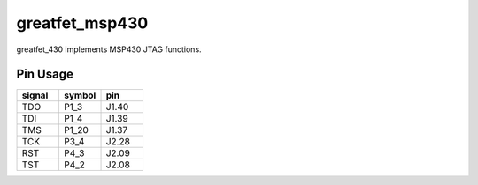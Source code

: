 ================================================
greatfet_msp430
================================================

greatfet_430 implements MSP430 JTAG functions.


Pin Usage
~~~~~~~~~

.. list-table :: 
  :header-rows: 1
  :widths: 1 1 1 

  * - signal
    - symbol
    - pin
  * - TDO
    - P1_3
    - J1.40
  * - TDI
    - P1_4
    - J1.39
  * - TMS
    - P1_20
    - J1.37
  * - TCK
    - P3_4
    - J2.28
  * - RST
    - P4_3
    - J2.09
  * - TST
    - P4_2
    - J2.08

